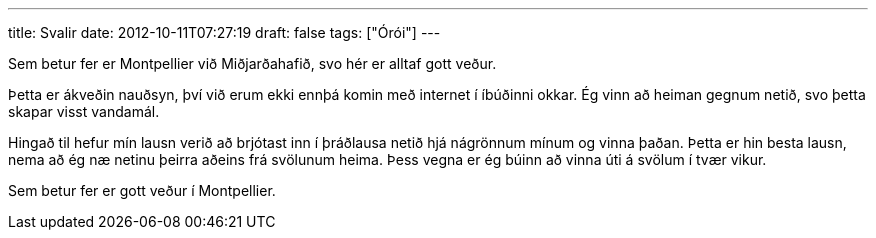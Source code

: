 ---
title: Svalir
date: 2012-10-11T07:27:19
draft: false
tags: ["Órói"]
---

Sem betur fer er Montpellier við Miðjarðahafið, svo hér er alltaf gott veður.

Þetta er ákveðin nauðsyn, því við erum ekki ennþá komin með internet í íbúðinni okkar. Ég vinn að heiman gegnum netið, svo þetta skapar visst vandamál.

Hingað til hefur mín lausn verið að brjótast inn í þráðlausa netið hjá nágrönnum mínum og vinna þaðan. Þetta er hin besta lausn, nema að ég næ netinu þeirra aðeins frá svölunum heima. Þess vegna er ég búinn að vinna úti á svölum í tvær vikur.

Sem betur fer er gott veður í Montpellier.